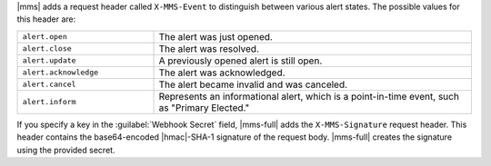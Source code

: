 |mms| adds a request header called ``X-MMS-Event`` to
distinguish between various alert states. The possible values
for this header are:

.. list-table::
   :widths: 30 70

   * - ``alert.open``

     - The alert was just opened.

   * - ``alert.close``

     - The alert was resolved.

   * - ``alert.update``

     - A previously opened alert is still open.

   * - ``alert.acknowledge``

     - The alert was acknowledged.

   * - ``alert.cancel``

     - The alert became invalid and was canceled.

   * - ``alert.inform``

     - Represents an informational alert, which is a
       point-in-time event, such as "Primary Elected."

If you specify a key in the :guilabel:`Webhook Secret` field,
|mms-full| adds the ``X-MMS-Signature`` request header. This
header contains the base64-encoded |hmac|-SHA-1 signature of the
request body. |mms-full| creates the signature using the provided
secret.
